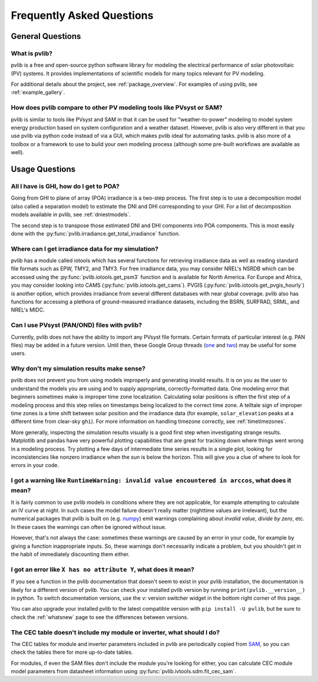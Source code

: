 .. _faq:

Frequently Asked Questions
==========================

General Questions
*****************

What is pvlib?
--------------

pvlib is a free and open-source python software library for modeling
the electrical performance of solar photovoltaic (PV) systems.  It provides
implementations of scientific models for many topics relevant for PV modeling.

For additional details about the project, see :ref:`package_overview`.
For examples of using pvlib, see :ref:`example_gallery`.


How does pvlib compare to other PV modeling tools like PVsyst or SAM?
---------------------------------------------------------------------

pvlib is similar to tools like PVsyst and SAM in that it can be used
for "weather-to-power" modeling to model system energy production
based on system configuration and a weather dataset.  However, pvlib
is also very different in that you use pvlib via python code instead
of via a GUI, which makes pvlib ideal for automating tasks.  pvlib
is also more of a toolbox or a framework to use
to build your own modeling process (although some pre-built workflows
are available as well).


Usage Questions
***************

All I have is GHI, how do I get to POA?
---------------------------------------

Going from GHI to plane of array (POA) irradiance is a two-step process. 
The first step is to
use a decomposition model (also called a separation model) to estimate the
DNI and DHI corresponding to your GHI.  For a list of decomposition
models available in pvlib, see :ref:`dniestmodels`.

The second step is to transpose those estimated DNI and DHI components into
POA components.  This is most easily done with the
:py:func:`pvlib.irradiance.get_total_irradiance` function.


Where can I get irradiance data for my simulation?
--------------------------------------------------

pvlib has a module called iotools which has several functions for
retrieving irradiance data as well as reading standard file formats
such as EPW, TMY2, and TMY3. For free irradiance data, you may
consider NREL's NSRDB which can be accessed using the
:py:func:`pvlib.iotools.get_psm3` function and is available for
North America. For Europe and Africa, you may consider looking into
CAMS (:py:func:`pvlib.iotools.get_cams`).
PVGIS (:py:func:`pvlib.iotools.get_pvgis_hourly`) is another option, which
provides irradiance from several different databases with near global coverage.
pvlib also has functions for accessing a plethora of ground-measured
irradiance datasets, including the BSRN, SURFRAD, SRML, and NREL's MIDC.


Can I use PVsyst (PAN/OND) files with pvlib?
--------------------------------------------

Currently, pvlib does not have the ability to import any PVsyst file formats.
Certain formats of particular interest (e.g. PAN files) may be added in a future
version.  Until then, these Google Group threads
(`one <https://groups.google.com/g/pvlib-python/c/PDDic0SS6ao/m/Z-WKj7C6BwAJ>`_
and `two <https://groups.google.com/g/pvlib-python/c/b1mf4Y1qHBY/m/tK2FBCJyBgAJ>`_)
may be useful for some users.


Why don't my simulation results make sense? 
-------------------------------------------

pvlib does not prevent you from using models improperly and generating
invalid results.  It is on you as the user to understand the models you
are using and to supply appropriate, correctly-formatted data.  One modeling error that beginners sometimes
make is improper time zone localization. Calculating solar
positions is often the first step of a modeling process
and this step relies on timestamps being localized to the correct time zone.
A telltale sign of improper time zones is a time shift between solar
position and the irradiance data (for example, ``solar_elevation``
peaks at a different time from clear-sky ``ghi``).
For more information on handling timezone correctly, see :ref:`timetimezones`.

More generally, inspecting the simulation results visually is a good first
step when investigating strange results.
Matplotlib and pandas have very powerful plotting capabilities that are great
for tracking down where things went wrong in a modeling process.  Try plotting
a few days of intermediate time series results in a single plot, looking for
inconsistencies like nonzero irradiance when the sun is below the horizon.
This will give you a clue of where to look for errors in your code.


I got a warning like ``RuntimeWarning: invalid value encountered in arccos``, what does it mean?
------------------------------------------------------------------------------------------------

It is fairly common to use pvlib models in conditions where they are not
applicable, for example attempting to calculate an IV curve at night.
In such cases the model failure doesn't really matter (nighttime values are
irrelevant), but the numerical packages that pvlib is built on
(e.g. `numpy <https://numpy.org>`_) emit warnings complaining about
`invalid value`, `divide by zero`, etc.  In these cases the warnings can
often be ignored without issue.

However, that's not always the case: sometimes these warnings are caused
by an error in your code, for example by giving a function inappropriate inputs.
So, these warnings don't necessarily indicate a problem, but you shouldn't
get in the habit of immediately discounting them either.


I got an error like ``X has no attribute Y``, what does it mean?
----------------------------------------------------------------

If you see a function in the pvlib documentation that doesn't seem to exist
in your pvlib installation, the documentation is likely for a different version
of pvlib.  You can check your installed pvlib version by running
``print(pvlib.__version__)`` in python.  To switch documentation versions, use
the `v:` version switcher widget in the bottom right corner of this page.

You can also upgrade your installed pvlib to the latest compatible version
with ``pip install -U pvlib``, but be sure to check the :ref:`whatsnew`
page to see the differences between versions.


The CEC table doesn't include my module or inverter, what should I do?
----------------------------------------------------------------------

The CEC tables for module and inverter parameters included in pvlib are periodically
copied from `SAM <https://github.com/NREL/SAM/tree/develop/deploy/libraries>`_,
so you can check the tables there for more up-to-date tables.

For modules, if even the SAM files don't include the module you're looking for
either, you can calculate CEC module model parameters from
datasheet information using :py:func:`pvlib.ivtools.sdm.fit_cec_sam`.
